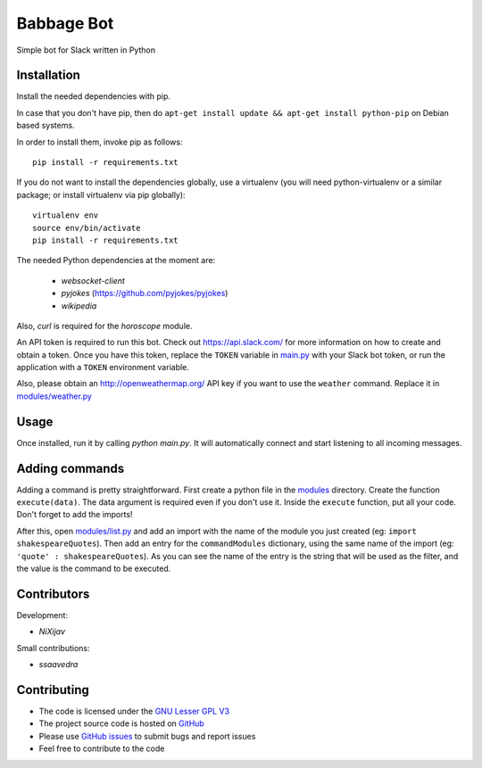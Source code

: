 ===========
Babbage Bot
===========

Simple bot for Slack written in Python

Installation
============

Install the needed dependencies with pip.

In case that you don't have pip, then do ``apt-get install update && apt-get install python-pip`` on Debian based systems.

In order to install them, invoke pip as follows::

  pip install -r requirements.txt

If you do not want to install the dependencies globally, use a virtualenv (you will need python-virtualenv or a similar package; or install virtualenv via pip globally)::

  virtualenv env
  source env/bin/activate
  pip install -r requirements.txt

The needed Python dependencies at the moment are:

   - `websocket-client`
   - `pyjokes` (https://github.com/pyjokes/pyjokes)
   - `wikipedia`

Also, `curl` is required for the `horoscope` module.

An API token is required to run this bot. Check out https://api.slack.com/ for more information on how to create and obtain a token.
Once you have this token, replace the ``TOKEN`` variable in `main.py`_ with your Slack bot token, or run the application with a ``TOKEN`` environment variable.

Also, please obtain an http://openweathermap.org/ API key if you want to use the ``weather`` command. Replace it in `modules/weather.py`_

Usage
=====

Once installed, run it by calling `python main.py`. It will automatically connect and start listening to all incoming messages.


Adding commands
===============

Adding a command is pretty straightforward. First create a python file in the `modules`_ directory. Create the function ``execute(data)``. The data argument is required even if you don't use it. Inside the ``execute`` function, put all your code. Don't forget to add the imports!

After this, open `modules/list.py`_ and add an import with the name of the module you just created (eg: ``import shakespeareQuotes``). Then add an entry for the ``commandModules`` dictionary, using the same name of the import (eg: ``'quote' : shakespeareQuotes``). As you can see the name of the entry is the string that will be used as the filter, and the value is the command to be executed.

Contributors
============

Development:

* `NiXijav`

Small contributions:

* `ssaavedra`

Contributing
============

* The code is licensed under the `GNU Lesser GPL V3`_
* The project source code is hosted on `GitHub`_
* Please use `GitHub issues`_ to submit bugs and report issues
* Feel free to contribute to the code

.. _main.py: main.py
.. _modules/weather.py: modules/weather.py
.. _modules: modules
.. _modules/list.py: modules/list.py
.. _GNU Lesser GPL V3: LICENSE
.. _GitHub: https://github.com/ResonantWave/BabbageBot
.. _GitHub Issues: https://github.com/ResonantWave/BabbageBot/issues
